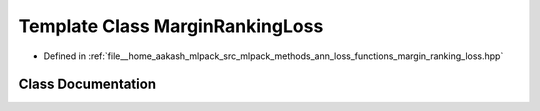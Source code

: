 .. _exhale_class_classmlpack_1_1ann_1_1MarginRankingLoss:

Template Class MarginRankingLoss
================================

- Defined in :ref:`file__home_aakash_mlpack_src_mlpack_methods_ann_loss_functions_margin_ranking_loss.hpp`


Class Documentation
-------------------


.. doxygenclass:: mlpack::ann::MarginRankingLoss
   :members:
   :protected-members:
   :undoc-members: